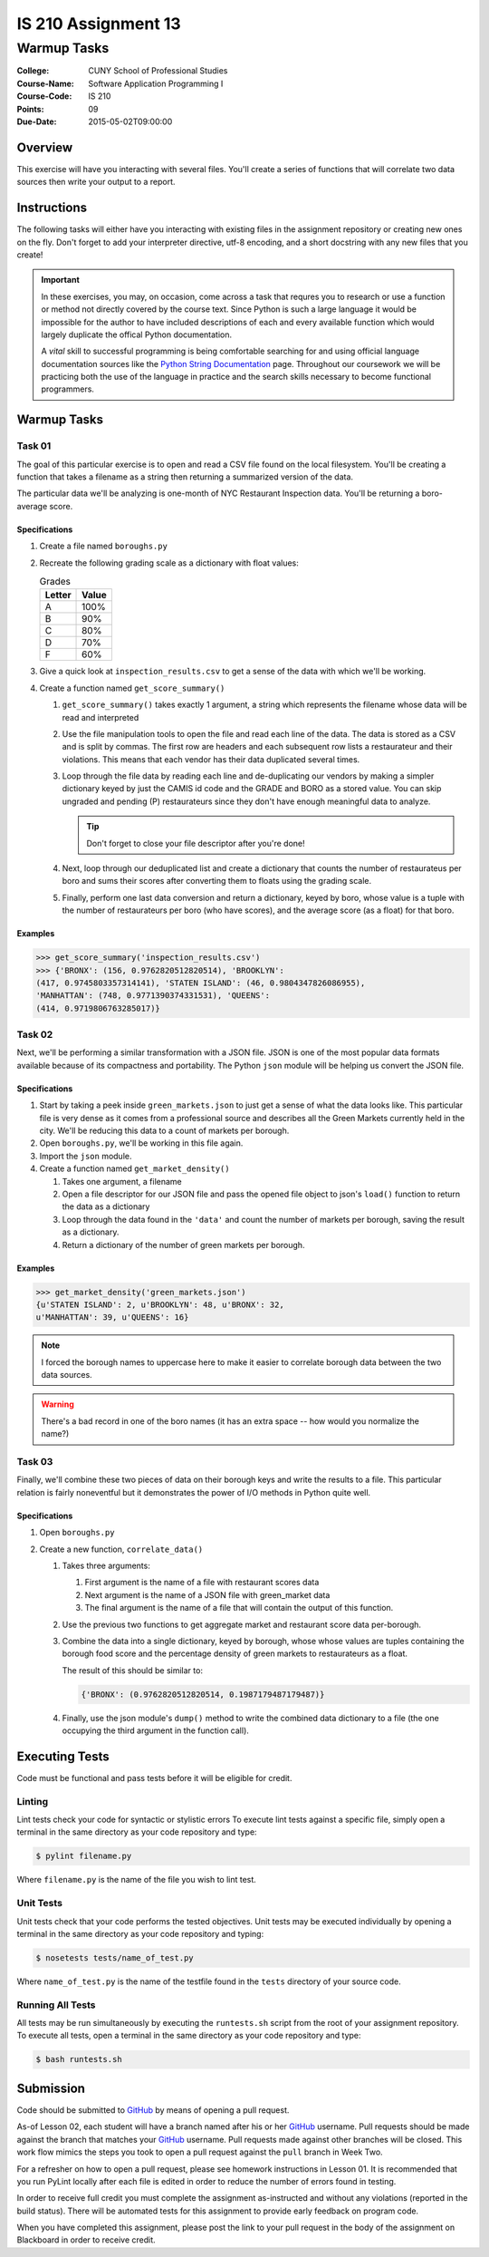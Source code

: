 ####################
IS 210 Assignment 13
####################
************
Warmup Tasks
************

:College: CUNY School of Professional Studies
:Course-Name: Software Application Programming I
:Course-Code: IS 210
:Points: 09
:Due-Date: 2015-05-02T09:00:00

Overview
========

This exercise will have you interacting with several files. You'll create a
series of functions that will correlate two data sources then write your output
to a report.

Instructions
============

The following tasks will either have you interacting with existing files in
the assignment repository or creating new ones on the fly. Don't forget to add
your interpreter directive, utf-8 encoding, and a short docstring with any new
files that you create!

.. important::

    In these exercises, you may, on occasion, come across a task that requres
    you to research or use a function or method not directly covered by the
    course text. Since Python is such a large language it would be impossible
    for the author to have included descriptions of each and every available
    function which would largely duplicate the offical Python documentation.

    A *vital* skill to successful programming is being comfortable searching
    for and using official language documentation sources like the
    `Python String Documentation`_ page. Throughout our coursework we will be
    practicing both the use of the language in practice and the search skills
    necessary to become functional programmers.

Warmup Tasks
============

Task 01
-------

The goal of this particular exercise is to open and read a CSV file found on
the local filesystem. You'll be creating a function that takes a filename
as a string then returning a summarized version of the data.

The particular data we'll be analyzing is one-month of NYC Restaurant
Inspection data. You'll be returning a boro-average score.

Specifications
^^^^^^^^^^^^^^

#.  Create a file named ``boroughs.py``

#.  Recreate the following grading scale as a dictionary with float values:

    .. table:: Grades

        ====== =====
        Letter Value
        ====== =====
        A      100%
        B      90%
        C      80%
        D      70%
        F      60%
        ====== =====

#.  Give a quick look at ``inspection_results.csv`` to get a sense of the data
    with which we'll be working.

#.  Create a function named ``get_score_summary()``

    #.  ``get_score_summary()`` takes exactly 1 argument, a string which
        represents the filename whose data will be read and interpreted

    #.  Use the file manipulation tools to open the file and read each line
        of the data. The data is stored as a CSV and is split by commas. The
        first row are headers and each subsequent row lists a restaurateur and
        their violations. This means that each vendor has their data duplicated
        several times.

    #.  Loop through the file data by reading each line and de-duplicating our
        vendors by making a simpler dictionary keyed by just the CAMIS id code
        and the GRADE and BORO as a stored value. You can skip ungraded and
        pending (P) restaurateurs since they don't have enough meaningful data
        to analyze.

        .. tip::

            Don't forget to close your file descriptor after you're done!

    #.  Next, loop through our deduplicated list and create a dictionary that
        counts the number of restaurateus per boro and sums their scores after
        converting them to floats using the grading scale.

    #.  Finally, perform one last data conversion and return a dictionary,
        keyed by boro, whose value is a tuple with the number of restaurateurs
        per boro (who have scores), and the average score (as a float) for that
        boro.

Examples
^^^^^^^^

.. code:: pycon

    >>> get_score_summary('inspection_results.csv')
    >>> {'BRONX': (156, 0.9762820512820514), 'BROOKLYN': 
    (417, 0.9745803357314141), 'STATEN ISLAND': (46, 0.9804347826086955), 
    'MANHATTAN': (748, 0.9771390374331531), 'QUEENS': 
    (414, 0.9719806763285017)}

Task 02
-------

Next, we'll be performing a similar transformation with a JSON file. JSON is
one of the most popular data formats available because of its compactness 
and portability. The Python ``json`` module will be helping us convert the 
JSON file.

Specifications
^^^^^^^^^^^^^^

#.  Start by taking a peek inside ``green_markets.json`` to just get a sense
    of what the data looks like. This particular file is very dense as it
    comes from a professional source and describes all the Green Markets
    currently held in the city. We'll be reducing this data to a count of
    markets per borough.

#.  Open ``boroughs.py``, we'll be working in this file again.

#.  Import the ``json`` module.

#.  Create a function named ``get_market_density()``

    #.  Takes one argument, a filename

    #.  Open a file descriptor for our JSON file and pass the opened file
        object to json's ``load()`` function to return the data as a dictionary

    #.  Loop through the data found in the ``'data'`` and count the number of
        markets per borough, saving the result as a dictionary.

    #.  Return a dictionary of the number of green markets per borough.

Examples
^^^^^^^^

.. code:: pycon

    >>> get_market_density('green_markets.json')
    {u'STATEN ISLAND': 2, u'BROOKLYN': 48, u'BRONX': 32,
    u'MANHATTAN': 39, u'QUEENS': 16}

.. note::

    I forced the borough names to uppercase here to make it easier to correlate
    borough data between the two data sources.
    
.. warning::

    There's a bad record in one of the boro names (it has an extra space -- how would you normalize the name?)

Task 03
-------

Finally, we'll combine these two pieces of data on their borough keys and write
the results to a file. This particular relation is fairly noneventful but it
demonstrates the power of I/O methods in Python quite well.

Specifications
^^^^^^^^^^^^^^

#.  Open ``boroughs.py``

#.  Create a new function, ``correlate_data()``

    #.  Takes three arguments:

        #.  First argument is the name of a file with restaurant scores data

        #.  Next argument is the name of a JSON file with green_market data

        #.  The final argument is the name of a file that will contain the
            output of this function.

    #.  Use the previous two functions to get aggregate market and restaurant
        score data per-borough.

    #.  Combine the data into a single dictionary, keyed by borough, whose
        whose values are tuples containing the borough food score and the
        percentage density of green markets to restaurateurs as a float.

        The result of this should be similar to:

        .. code:: python

            {'BRONX': (0.9762820512820514, 0.1987179487179487)}

    #.  Finally, use the json module's ``dump()`` method to write the combined
        data dictionary to a file (the one occupying the third argument in
        the function call).

Executing Tests
===============

Code must be functional and pass tests before it will be eligible for credit.

Linting
-------

Lint tests check your code for syntactic or stylistic errors To execute lint
tests against a specific file, simply open a terminal in the same directory as
your code repository and type:

.. code:: console

    $ pylint filename.py

Where ``filename.py`` is the name of the file you wish to lint test.

Unit Tests
----------

Unit tests check that your code performs the tested objectives. Unit tests
may be executed individually by opening a terminal in the same directory as
your code repository and typing:

.. code:: console

    $ nosetests tests/name_of_test.py

Where ``name_of_test.py`` is the name of the testfile found in the ``tests``
directory of your source code.

Running All Tests
-----------------

All tests may be run simultaneously by executing the ``runtests.sh`` script
from the root of your assignment repository. To execute all tests, open a
terminal in the same directory as your code repository and type:

.. code:: console

    $ bash runtests.sh

Submission
==========

Code should be submitted to `GitHub`_ by means of opening a pull request.

As-of Lesson 02, each student will have a branch named after his or her
`GitHub`_ username. Pull requests should be made against the branch that
matches your `GitHub`_ username. Pull requests made against other branches will
be closed.  This work flow mimics the steps you took to open a pull request
against the ``pull`` branch in Week Two.

For a refresher on how to open a pull request, please see homework instructions
in Lesson 01. It is recommended that you run PyLint locally after each file
is edited in order to reduce the number of errors found in testing.

In order to receive full credit you must complete the assignment as-instructed
and without any violations (reported in the build status). There will be
automated tests for this assignment to provide early feedback on program code.

When you have completed this assignment, please post the link to your
pull request in the body of the assignment on Blackboard in order to receive
credit.

.. _GitHub: https://github.com/
.. _Python String Documentation: https://docs.python.org/2/library/stdtypes.html
